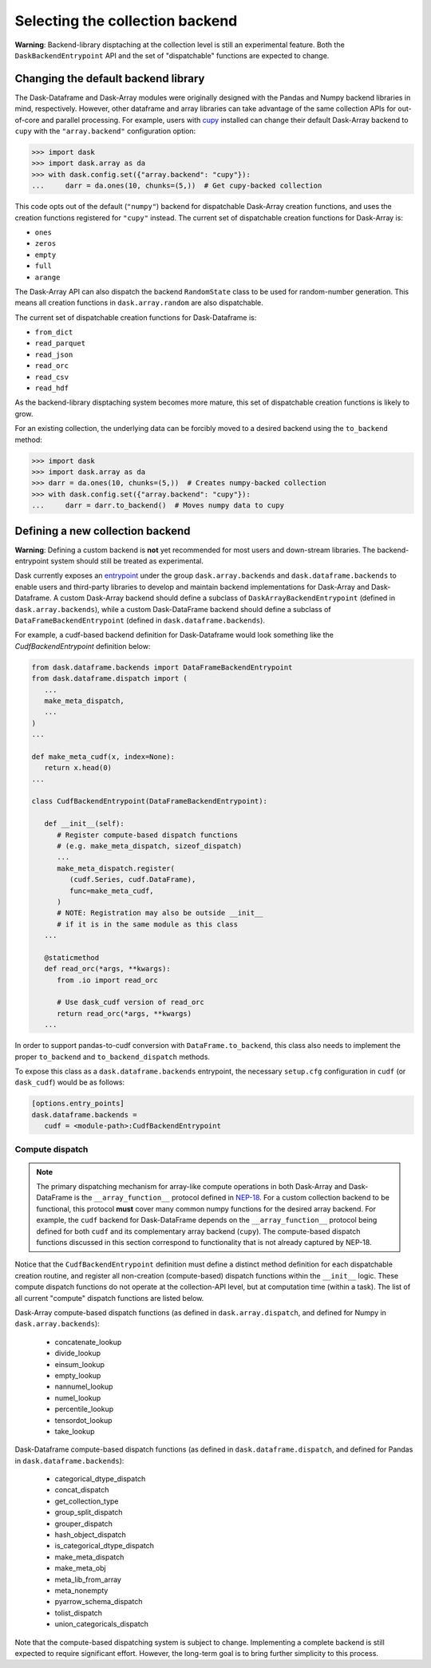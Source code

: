 Selecting the collection backend
================================


**Warning**: Backend-library disptaching at the collection level is still an experimental feature. Both the ``DaskBackendEntrypoint`` API and the set of "dispatchable" functions are expected to change.


Changing the default backend library
------------------------------------

The Dask-Dataframe and Dask-Array modules were originally designed with the Pandas and Numpy backend libraries in mind, respectively. However, other dataframe and array libraries can take advantage of the same collection APIs for out-of-core and parallel processing. For example, users with `cupy <https://cupy.dev/>`_ installed can change their default Dask-Array backend to ``cupy`` with the ``"array.backend"`` configuration option:

.. code-block:: python

   >>> import dask
   >>> import dask.array as da
   >>> with dask.config.set({"array.backend": "cupy"}):
   ...     darr = da.ones(10, chunks=(5,))  # Get cupy-backed collection

This code opts out of the default (``"numpy"``) backend for dispatchable Dask-Array creation functions, and uses the creation functions registered for ``"cupy"`` instead. The current set of dispatchable creation functions for Dask-Array is:

- ``ones``
- ``zeros``
- ``empty``
- ``full``
- ``arange``

The Dask-Array API can also dispatch the backend ``RandomState`` class to be used for random-number generation. This means all creation functions in ``dask.array.random`` are also dispatchable.

The current set of dispatchable creation functions for Dask-Dataframe is:

- ``from_dict``
- ``read_parquet``
- ``read_json``
- ``read_orc``
- ``read_csv``
- ``read_hdf``

As the backend-library disptaching system becomes more mature, this set of dispatchable creation functions is likely to grow.

For an existing collection, the underlying data can be forcibly moved to a desired backend using the ``to_backend`` method:

.. code-block:: python

   >>> import dask
   >>> import dask.array as da
   >>> darr = da.ones(10, chunks=(5,))  # Creates numpy-backed collection
   >>> with dask.config.set({"array.backend": "cupy"}):
   ...     darr = darr.to_backend()  # Moves numpy data to cupy


Defining a new collection backend
---------------------------------

**Warning**: Defining a custom backend is **not** yet recommended for most users and down-stream libraries. The backend-entrypoint system should still be treated as experimental.


Dask currently exposes an `entrypoint <https://packaging.python.org/specifications/entry-points/>`_ under the group ``dask.array.backends`` and ``dask.dataframe.backends`` to enable users and third-party libraries to develop and maintain backend implementations for Dask-Array and Dask-Dataframe. A custom Dask-Array backend should define a subclass of ``DaskArrayBackendEntrypoint`` (defined in ``dask.array.backends``), while a custom Dask-DataFrame backend should define a subclass of ``DataFrameBackendEntrypoint`` (defined in ``dask.dataframe.backends``).

For example, a cudf-based backend definition for Dask-Dataframe would look something like the `CudfBackendEntrypoint` definition below:


.. code-block:: python

   from dask.dataframe.backends import DataFrameBackendEntrypoint
   from dask.dataframe.dispatch import (
      ...
      make_meta_dispatch,
      ...
   )
   ...

   def make_meta_cudf(x, index=None):
      return x.head(0)
   ...

   class CudfBackendEntrypoint(DataFrameBackendEntrypoint):

      def __init__(self):
         # Register compute-based dispatch functions
         # (e.g. make_meta_dispatch, sizeof_dispatch)
         ...
         make_meta_dispatch.register(
            (cudf.Series, cudf.DataFrame),
            func=make_meta_cudf,
         )
         # NOTE: Registration may also be outside __init__
         # if it is in the same module as this class
      ...

      @staticmethod
      def read_orc(*args, **kwargs):
         from .io import read_orc

         # Use dask_cudf version of read_orc
         return read_orc(*args, **kwargs)
      ...

In order to support pandas-to-cudf conversion with ``DataFrame.to_backend``, this class also needs to implement the proper ``to_backend`` and ``to_backend_dispatch`` methods.

To expose this class as a ``dask.dataframe.backends`` entrypoint, the necessary ``setup.cfg`` configuration in ``cudf`` (or ``dask_cudf``) would be as follows:

.. code-block:: ini

   [options.entry_points]
   dask.dataframe.backends =
      cudf = <module-path>:CudfBackendEntrypoint


Compute dispatch
~~~~~~~~~~~~~~~~


.. note::

   The primary dispatching mechanism for array-like compute operations in both Dask-Array and Dask-DataFrame is the ``__array_function__`` protocol defined in `NEP-18 <https://numpy.org/neps/nep-0018-array-function-protocol.html>`_. For a custom collection backend to be functional, this protocol **must** cover many common numpy functions for the desired array backend. For example, the ``cudf`` backend for Dask-DataFrame depends on the ``__array_function__`` protocol being defined for both ``cudf`` and its complementary array backend (``cupy``). The compute-based dispatch functions discussed in this section correspond to functionality that is not already captured by NEP-18.


Notice that the ``CudfBackendEntrypoint`` definition must define a distinct method definition for each dispatchable creation routine, and register all non-creation (compute-based) dispatch functions within the ``__init__`` logic. These compute dispatch functions do not operate at the collection-API level, but at computation time (within a task). The list of all current "compute" dispatch functions are listed below.

Dask-Array compute-based dispatch functions (as defined in ``dask.array.dispatch``, and defined for Numpy in ``dask.array.backends``):

   - concatenate_lookup
   - divide_lookup
   - einsum_lookup
   - empty_lookup
   - nannumel_lookup
   - numel_lookup
   - percentile_lookup
   - tensordot_lookup
   - take_lookup

Dask-Dataframe compute-based dispatch functions (as defined in ``dask.dataframe.dispatch``, and defined for Pandas in ``dask.dataframe.backends``):

   - categorical_dtype_dispatch
   - concat_dispatch
   - get_collection_type
   - group_split_dispatch
   - grouper_dispatch
   - hash_object_dispatch
   - is_categorical_dtype_dispatch
   - make_meta_dispatch
   - make_meta_obj
   - meta_lib_from_array
   - meta_nonempty
   - pyarrow_schema_dispatch
   - tolist_dispatch
   - union_categoricals_dispatch

Note that the compute-based dispatching system is subject to change. Implementing a complete backend is still expected to require significant effort. However, the long-term goal is to bring further simplicity to this process.
